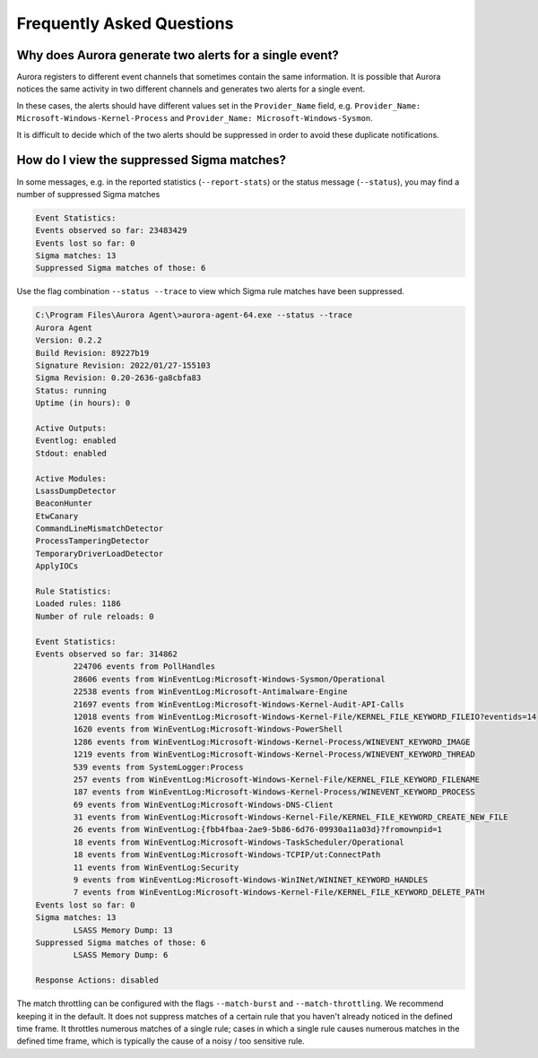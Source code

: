 Frequently Asked Questions
==========================

Why does Aurora generate two alerts for a single event? 
-------------------------------------------------------

Aurora registers to different event channels that sometimes contain the same information. It is possible that Aurora notices the same activity in two different channels and generates two alerts for a single event. 

In these cases, the alerts should have different values set in the ``Provider_Name`` field, e.g. ``Provider_Name: Microsoft-Windows-Kernel-Process`` and ``Provider_Name: Microsoft-Windows-Sysmon``. 

It is difficult to decide which of the two alerts should be suppressed in order to avoid these duplicate notifications.

How do I view the suppressed Sigma matches?
-------------------------------------------

In some messages, e.g. in the reported statistics (``--report-stats``) or the status message (``--status``), you may find a number of suppressed Sigma matches

.. code:: none 

    Event Statistics:
    Events observed so far: 23483429
    Events lost so far: 0
    Sigma matches: 13
    Suppressed Sigma matches of those: 6


Use the flag combination ``--status --trace`` to view which Sigma rule matches have been suppressed. 

.. code:: winbatch 

    C:\Program Files\Aurora Agent\>aurora-agent-64.exe --status --trace
    Aurora Agent
    Version: 0.2.2
    Build Revision: 89227b19
    Signature Revision: 2022/01/27-155103
    Sigma Revision: 0.20-2636-ga8cbfa83
    Status: running
    Uptime (in hours): 0

    Active Outputs:
    Eventlog: enabled
    Stdout: enabled

    Active Modules:
    LsassDumpDetector
    BeaconHunter
    EtwCanary
    CommandLineMismatchDetector
    ProcessTamperingDetector
    TemporaryDriverLoadDetector
    ApplyIOCs

    Rule Statistics:
    Loaded rules: 1186
    Number of rule reloads: 0

    Event Statistics:
    Events observed so far: 314862
            224706 events from PollHandles
            28606 events from WinEventLog:Microsoft-Windows-Sysmon/Operational
            22538 events from WinEventLog:Microsoft-Antimalware-Engine
            21697 events from WinEventLog:Microsoft-Windows-Kernel-Audit-API-Calls
            12018 events from WinEventLog:Microsoft-Windows-Kernel-File/KERNEL_FILE_KEYWORD_FILEIO?eventids=14
            1620 events from WinEventLog:Microsoft-Windows-PowerShell
            1286 events from WinEventLog:Microsoft-Windows-Kernel-Process/WINEVENT_KEYWORD_IMAGE
            1219 events from WinEventLog:Microsoft-Windows-Kernel-Process/WINEVENT_KEYWORD_THREAD
            539 events from SystemLogger:Process
            257 events from WinEventLog:Microsoft-Windows-Kernel-File/KERNEL_FILE_KEYWORD_FILENAME
            187 events from WinEventLog:Microsoft-Windows-Kernel-Process/WINEVENT_KEYWORD_PROCESS
            69 events from WinEventLog:Microsoft-Windows-DNS-Client
            31 events from WinEventLog:Microsoft-Windows-Kernel-File/KERNEL_FILE_KEYWORD_CREATE_NEW_FILE
            26 events from WinEventLog:{fbb4fbaa-2ae9-5b86-6d76-09930a11a03d}?fromownpid=1
            18 events from WinEventLog:Microsoft-Windows-TaskScheduler/Operational
            18 events from WinEventLog:Microsoft-Windows-TCPIP/ut:ConnectPath
            11 events from WinEventLog:Security
            9 events from WinEventLog:Microsoft-Windows-WinINet/WININET_KEYWORD_HANDLES
            7 events from WinEventLog:Microsoft-Windows-Kernel-File/KERNEL_FILE_KEYWORD_DELETE_PATH
    Events lost so far: 0
    Sigma matches: 13
            LSASS Memory Dump: 13
    Suppressed Sigma matches of those: 6
            LSASS Memory Dump: 6

    Response Actions: disabled

The match throttling can be configured with the flags ``--match-burst`` and ``--match-throttling``. We recommend keeping it in the default. It does not suppress  matches of a certain rule that you haven't already noticed in the defined time frame. It throttles numerous matches of a single rule; cases in which a single rule causes numerous matches in the defined time frame, which is typically the cause of a noisy / too sensitive rule. 
